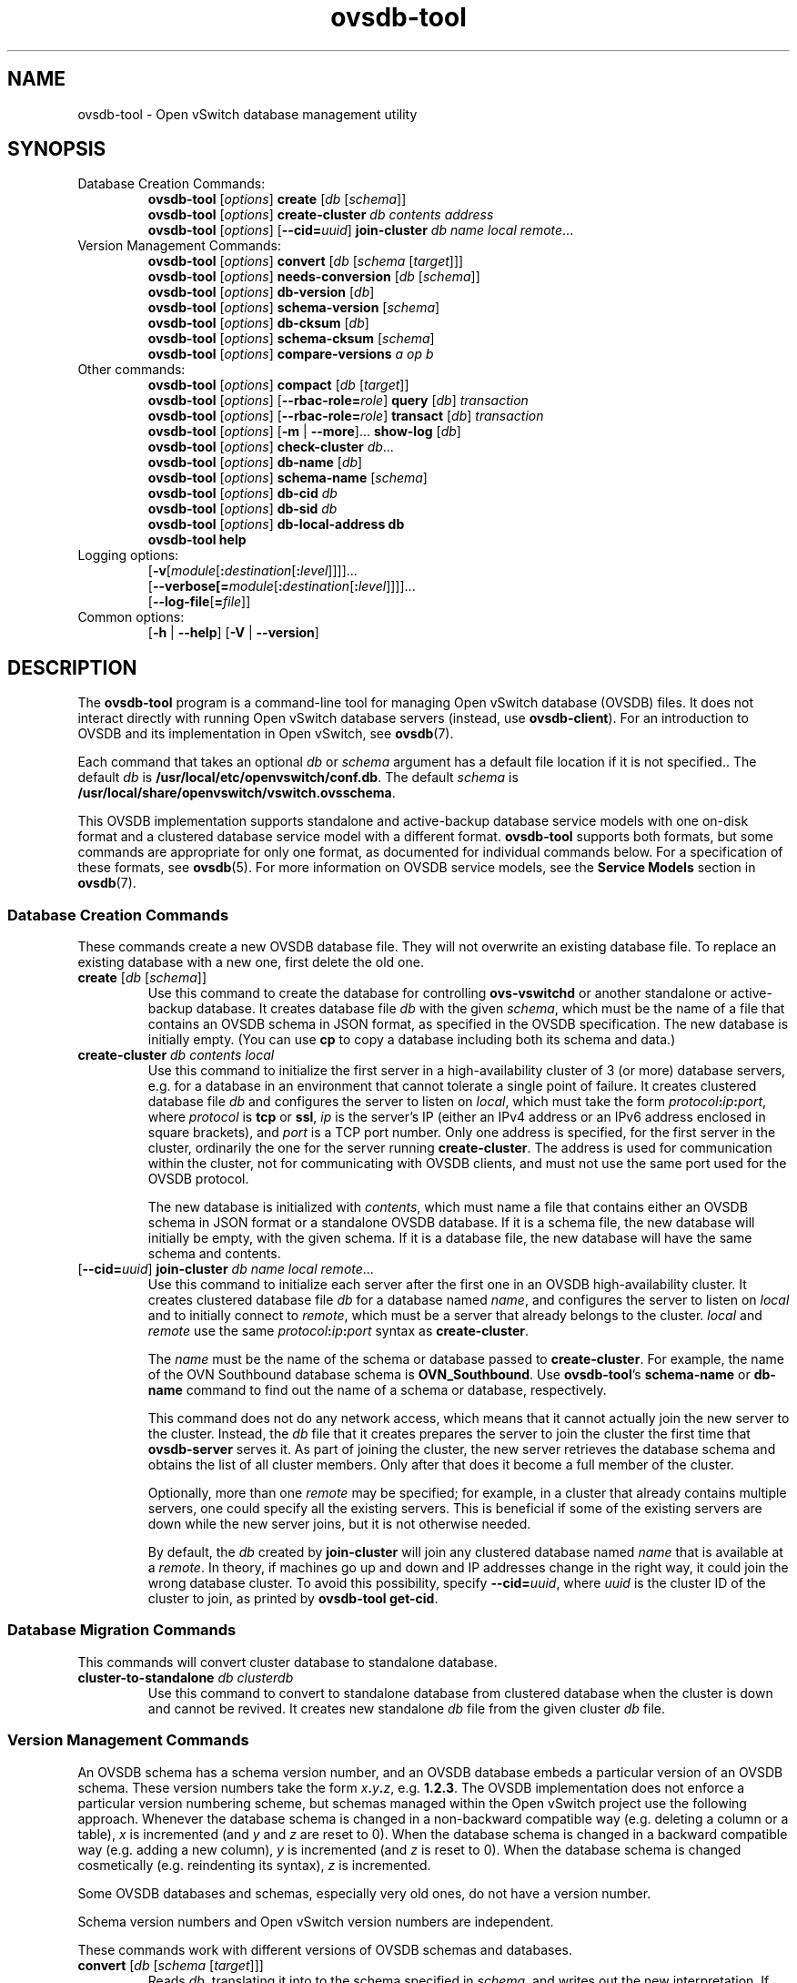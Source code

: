 .\" -*- nroff -*-
.\" -*- nroff -*-
.\" ovs.tmac
.\"
.\" Open vSwitch troff macro library
.
.
.\" Continuation line for .IP.
.de IQ
.  br
.  ns
.  IP "\\$1"
..
.
.\" Introduces a sub-subsection
.de ST
.  PP
.  RS -0.15in
.  I "\\$1"
.  RE
..
.
.\" The content between the lines below is from an-ext.tmac in groff
.\" 1.21, with some modifications.
.\" ----------------------------------------------------------------------
.\" an-ext.tmac
.\"
.\" Written by Eric S. Raymond <esr@thyrsus.com>
.\"            Werner Lemberg <wl@gnu.org>
.\"
.\" Version 2007-Feb-02
.\"
.\" Copyright (C) 2007, 2009, 2011 Free Software Foundation, Inc.
.\" You may freely use, modify and/or distribute this file.
.\"
.\"
.\" The code below provides extension macros for the `man' macro package.
.\" Care has been taken to make the code portable; groff extensions are
.\" properly hidden so that all troff implementations can use it without
.\" changes.
.\"
.\" With groff, this file is sourced by the `man' macro package itself.
.\" Man page authors who are concerned about portability might add the
.\" used macros directly to the prologue of the man page(s).
.
.
.\" Convention: Auxiliary macros and registers start with `m' followed
.\"             by an uppercase letter or digit.
.
.
.\" Declare start of command synopsis.  Sets up hanging indentation.
.de SY
.  ie !\\n(mS \{\
.    nh
.    nr mS 1
.    nr mA \\n(.j
.    ad l
.    nr mI \\n(.i
.  \}
.  el \{\
.    br
.    ns
.  \}
.
.  HP \w'\fB\\$1\fP\ 'u
.  B "\\$1"
..
.
.
.\" End of command synopsis.  Restores adjustment.
.de YS
.  in \\n(mIu
.  ad \\n(mA
.  hy \\n(HY
.  nr mS 0
..
.
.
.\" Declare optional option.
.de OP
.  ie \\n(.$-1 \
.    RI "[\fB\\$1\fP" "\ \\$2" "]"
.  el \
.    RB "[" "\\$1" "]"
..
.
.
.\" Start URL.
.de UR
.  ds m1 \\$1\"
.  nh
.  if \\n(mH \{\
.    \" Start diversion in a new environment.
.    do ev URL-div
.    do di URL-div
.  \}
..
.
.
.\" End URL.
.de UE
.  ie \\n(mH \{\
.    br
.    di
.    ev
.
.    \" Has there been one or more input lines for the link text?
.    ie \\n(dn \{\
.      do HTML-NS "<a href=""\\*(m1"">"
.      \" Yes, strip off final newline of diversion and emit it.
.      do chop URL-div
.      do URL-div
\c
.      do HTML-NS </a>
.    \}
.    el \
.      do HTML-NS "<a href=""\\*(m1"">\\*(m1</a>"
\&\\$*\"
.  \}
.  el \
\\*(la\\*(m1\\*(ra\\$*\"
.
.  hy \\n(HY
..
.
.
.\" Start email address.
.de MT
.  ds m1 \\$1\"
.  nh
.  if \\n(mH \{\
.    \" Start diversion in a new environment.
.    do ev URL-div
.    do di URL-div
.  \}
..
.
.
.\" End email address.
.de ME
.  ie \\n(mH \{\
.    br
.    di
.    ev
.
.    \" Has there been one or more input lines for the link text?
.    ie \\n(dn \{\
.      do HTML-NS "<a href=""mailto:\\*(m1"">"
.      \" Yes, strip off final newline of diversion and emit it.
.      do chop URL-div
.      do URL-div
\c
.      do HTML-NS </a>
.    \}
.    el \
.      do HTML-NS "<a href=""mailto:\\*(m1"">\\*(m1</a>"
\&\\$*\"
.  \}
.  el \
\\*(la\\*(m1\\*(ra\\$*\"
.
.  hy \\n(HY
..
.
.
.\" Continuation line for .TP header.
.de TQ
.  br
.  ns
.  TP \\$1\" no doublequotes around argument!
..
.
.
.\" Start example.
.de EX
.  nr mE \\n(.f
.  nf
.  nh
.  ft CW
..
.
.
.\" End example.
.de EE
.  ft \\n(mE
.  fi
.  hy \\n(HY
..
.
.\" EOF
.\" ----------------------------------------------------------------------
.TH ovsdb\-tool 1 "2.13.3" "Open vSwitch" "Open vSwitch Manual"
.ds PN ovsdb\-tool
.
.SH NAME
ovsdb\-tool \- Open vSwitch database management utility
.
.SH SYNOPSIS
.IP "Database Creation Commands:"
\fBovsdb\-tool \fR[\fIoptions\fR] \fBcreate \fR[\fIdb\fR [\fIschema\fR]]
.br
\fBovsdb\-tool \fR[\fIoptions\fR] \fBcreate\-cluster \fIdb contents address\fR
.br
\fBovsdb\-tool \fR[\fIoptions\fR] [\fB\-\-cid=\fIuuid\fR] \fBjoin\-cluster\fI db name local remote\fR...
.IP "Version Management Commands:"
\fBovsdb\-tool \fR[\fIoptions\fR] \fBconvert \fR[\fIdb\fR [\fIschema
\fR[\fItarget\fR]]]
.br
\fBovsdb\-tool \fR[\fIoptions\fR] \fBneeds\-conversion \fR[\fIdb\fR [\fIschema\fR]]
.br
\fBovsdb\-tool \fR[\fIoptions\fR] \fBdb\-version \fR[\fIdb\fR]
.br
\fBovsdb\-tool \fR[\fIoptions\fR] \fBschema\-version \fR[\fIschema\fR]
.br
\fBovsdb\-tool \fR[\fIoptions\fR] \fBdb\-cksum \fR[\fIdb\fR]
.br
\fBovsdb\-tool \fR[\fIoptions\fR] \fBschema\-cksum \fR[\fIschema\fR]
.br
\fBovsdb\-tool \fR[\fIoptions\fR] \fBcompare-versions\fI a op b\fR
.IP "Other commands:"
\fBovsdb\-tool \fR[\fIoptions\fR] \fBcompact \fR[\fIdb\fR [\fItarget\fR]]
.br
\fBovsdb\-tool \fR[\fIoptions\fR] [\fB\-\-rbac\-role=\fIrole\fR] \fBquery \fR[\fIdb\fR] \fItransaction\fR
.br
\fBovsdb\-tool \fR[\fIoptions\fR] [\fB\-\-rbac\-role=\fIrole\fR] \fBtransact \fR[\fIdb\fR] \fItransaction\fR
.br
\fBovsdb\-tool \fR[\fIoptions\fR] [\fB\-m\fR | \fB\-\-more\fR]... \fBshow\-log \fR[\fIdb\fR]
.br
\fBovsdb\-tool \fR[\fIoptions\fR] \fBcheck\-cluster \fIdb\fR...
.br
\fBovsdb\-tool \fR[\fIoptions\fR] \fBdb\-name \fR[\fIdb\fR]
.br
\fBovsdb\-tool \fR[\fIoptions\fR] \fBschema\-name \fR[\fIschema\fR]
.br
\fBovsdb\-tool \fR[\fIoptions\fR] \fBdb\-cid\fI db\fR
.br
\fBovsdb\-tool \fR[\fIoptions\fR] \fBdb\-sid\fI db\fR
.br
\fBovsdb\-tool \fR[\fIoptions\fR] \fBdb\-local\-address db\fR
.br
\fBovsdb\-tool help\fR
.IP "Logging options:"
[\fB\-v\fR[\fImodule\fR[\fB:\fIdestination\fR[\fB:\fIlevel\fR]]]]\&...
.br
[\fB\-\-verbose[=\fImodule\fR[\fB:\fIdestination\fR[\fB:\fIlevel\fR]]]]\&...
.br
[\fB\-\-log\-file\fR[\fB=\fIfile\fR]]
.IP "Common options:"
[\fB\-h\fR | \fB\-\-help\fR]
[\fB\-V\fR | \fB\-\-version\fR]

.
.SH DESCRIPTION
The \fBovsdb\-tool\fR program is a command-line tool for managing Open
vSwitch database (OVSDB) files.  It does not interact directly with
running Open vSwitch database servers (instead, use
\fBovsdb\-client\fR).
For an introduction to OVSDB and its implementation in Open vSwitch,
see \fBovsdb\fR(7).
.PP
Each command that takes an optional \fIdb\fR or \fIschema\fR argument
has a default file location if it is not specified..  The default
\fIdb\fR is \fB/usr/local/etc/openvswitch/conf.db\fR.  The default \fIschema\fR is
\fB/usr/local/share/openvswitch/vswitch.ovsschema\fR.
.PP
This OVSDB implementation supports standalone and active-backup
database service models with one on-disk format and a clustered
database service model with a different format.  \fBovsdb\-tool\fR
supports both formats, but some commands are appropriate for only one
format, as documented for individual commands below.  For a
specification of these formats, see \fBovsdb\fR(5).  For more
information on OVSDB service models, see the \fBService Models\fR
section in \fBovsdb\fR(7).
.
.SS "Database Creation Commands"
These commands create a new OVSDB database file.
They will not overwrite an existing database file.  To
replace an existing database with a new one, first delete the old one.
.
.IP "\fBcreate \fR[\fIdb\fR [\fIschema\fR]]"
Use this command to create the database for controlling
\fBovs\-vswitchd\fR or another standalone or active-backup database.
It creates database file \fIdb\fR with the given \fIschema\fR, which
must be the name of a file that contains an OVSDB schema in JSON
format, as specified in the OVSDB specification.  The new database is
initially empty.  (You can use \fBcp\fR to copy a database including
both its schema and data.)
.
.IP "\fBcreate\-cluster\fI db contents local"
Use this command to initialize the first server in a high-availability
cluster of 3 (or more) database servers, e.g. for a database in an
environment that cannot tolerate a single point of failure.  It creates
clustered database file \fIdb\fR and configures the server to listen on
\fIlocal\fR, which must take the form \fIprotocol\fB:\fIip\fB:\fIport\fR,
where \fIprotocol\fR is \fBtcp\fR or \fBssl\fR, \fIip\fR is the server's
IP (either an IPv4 address or an IPv6 address enclosed in square
brackets), and \fIport\fR is a TCP port number.  Only one address is
specified, for the first server in the cluster, ordinarily the one for
the server running \fBcreate\-cluster\fR.  The address is used for
communication within the cluster, not for communicating with OVSDB
clients, and must not use the same port used for the OVSDB protocol.
.IP
The new database is initialized with \fIcontents\fR, which must name a
file that contains either an OVSDB schema in JSON format or a
standalone OVSDB database.  If it is a schema file, the new database
will initially be empty, with the given schema.  If it is a database
file, the new database will have the same schema and contents.
.
.IP "[\fB\-\-cid=\fIuuid\fR] \fBjoin\-cluster\fI db name local remote\fR..."
Use this command to initialize each server after the first one in an
OVSDB high-availability cluster.  It creates clustered database file
\fIdb\fR for a database named \fIname\fR, and
configures the server to listen on \fIlocal\fR and to initially
connect to \fIremote\fR, which must be a server that already belongs
to the cluster.  \fIlocal\fR and \fIremote\fR use the same
\fIprotocol\fB:\fIip\fB:\fIport\fR syntax as \fBcreate\-cluster\fR.
.IP
The \fIname\fR must be the name of the schema or database passed to
\fBcreate\-cluster\fR.  For example, the name of the OVN Southbound
database schema is \fBOVN_Southbound\fR.  Use \fBovsdb\-tool\fR's
\fBschema\-name\fR or \fBdb\-name\fR command to find out the name of a
schema or database, respectively.
.IP
This command does not do any network access, which means that it
cannot actually join the new server to the cluster.  Instead, the
\fIdb\fR file that it creates prepares the server to join the cluster
the first time that \fBovsdb\-server\fR serves it.  As part of joining
the cluster, the new server retrieves the database schema and obtains
the list of all cluster members.  Only after that does it become a
full member of the cluster.
.IP
Optionally, more than one \fIremote\fR may be specified; for example,
in a cluster that already contains multiple servers, one could specify
all the existing servers.  This is beneficial if some of the existing
servers are down while the new server joins, but it is not otherwise
needed.
.IP
By default, the \fIdb\fR created by \fBjoin\-cluster\fR will join any
clustered database named \fIname\fR that is available at a
\fIremote\fR.  In theory, if machines go up and down and IP addresses
change in the right way, it could join the wrong database cluster.  To
avoid this possibility, specify \fB\-\-cid=\fIuuid\fR, where
\fIuuid\fR is the cluster ID of the cluster to join, as printed by
\fBovsdb\-tool get\-cid\fR.
.
.SS "Database Migration Commands"
This commands will convert cluster database to standalone database.
.
.IP "\fBcluster\-to\-standalone\fI db clusterdb"
Use this command to convert to standalone database from clustered database
when the cluster is down and cannot be revived. It creates new standalone
\fIdb\fR file from the given cluster \fIdb\fR file.
.
.SS "Version Management Commands"
.PP
An OVSDB schema has a schema version number, and an OVSDB database
embeds a particular version of an OVSDB schema.  These version numbers
take the form \fIx\fB.\fIy\fB.\fIz\fR, e.g. \fB1.2.3\fR.  The OVSDB
implementation does not enforce a particular version numbering scheme,
but schemas managed within the Open vSwitch project use the following
approach.  Whenever the database schema is changed in a non-backward
compatible way (e.g. deleting a column or a table), \fIx\fR is
incremented (and \fIy\fR and \fIz\fR are reset to 0).  When the
database schema is changed in a backward compatible way (e.g. adding a
new column), \fIy\fR is incremented (and \fIz\fR is reset to 0).  When
the database schema is changed cosmetically (e.g. reindenting its
syntax), \fIz\fR is incremented.
.PP
Some OVSDB databases and schemas, especially very old ones, do not
have a version number.
.PP
Schema version numbers and Open vSwitch version numbers are
independent.
.PP
These commands work with different versions of OVSDB schemas and
databases.
.
.IP "\fBconvert \fR[\fIdb\fR [\fIschema \fR[\fItarget\fR]]]"
Reads \fIdb\fR, translating it into to the schema specified in
\fIschema\fR, and writes out the new interpretation.  If \fItarget\fR
is specified, the translated version is written as a new file named
\fItarget\fR, which must not already exist.  If \fItarget\fR is
omitted, then the translated version of the database replaces \fIdb\fR
in-place.  In-place conversion cannot take place if the database is
currently being served by \fBovsdb\-server\fR (instead, either stop
\fBovsdb\-server\fR first or use \fBovsdb\-client\fR's \fBconvert\fR
command).
.IP
This command can do simple ``upgrades'' and ``downgrades'' on a
database's schema.  The data in \fIdb\fR must be valid when
interpreted under \fIschema\fR, with only one exception: data in
\fIdb\fR for tables and columns that do not exist in \fIschema\fR are
ignored.  Columns that exist in \fIschema\fR but not in \fIdb\fR are
set to their default values.  All of \fIschema\fR's constraints apply
in full.
.IP
Some uses of this command can cause unrecoverable data loss.  For
example, converting a database from a schema that has a given column
or table to one that does not will delete all data in that column or
table.  Back up critical databases before converting them.
.IP
This command is for standalone and active-backup databases only.  For
clustered databases, use \fBovsdb\-client\fR's \fBconvert\fR command
to convert them online.
.
.IP "\fBneeds\-conversion \fR[\fIdb\fR [\fIschema\fR]]"
Reads the schema embedded in \fIdb\fR and the JSON schema from
\fIschema\fR and compares them.  If the schemas are the same, prints
\fBno\fR on stdout; if they differ, prints \fByes\fR.
.IP
This command is for standalone and active-backup databases only.  For
clustered databases, use \fBovsdb\-client\fR's \fBneeds-conversion\fR
command instead.
.
.IP "\fBdb\-version \fR[\fIdb\fR]"
.IQ "\fBschema\-version \fR[\fIschema\fR]"
Prints the version number in the schema embedded within the database
\fIdb\fR or in the JSON schema \fIschema\fR on stdout.
If \fIschema\fR or \fIdb\fR was created before schema versioning was
introduced, then it will not have a version number and this command
will print a blank line.
.IP
The \fBdb\-version\fR command is for standalone and active-backup
databases only.  For clustered databases, use \fBovsdb\-client\fR's
\fBschema\-version\fR command instead.
.
.IP "\fBdb\-cksum \fR[\fIdb\fR]"
.IQ "\fBschema\-cksum \fR[\fIschema\fR]"
Prints the checksum in the schema embedded within the database
\fIdb\fR or of the JSON schema \fIschema\fR on stdout.
If \fIschema\fR or \fIdb\fR was created before schema checksums were
introduced, then it will not have a checksum and this command
will print a blank line.
.IP
The \fBdb\-cksum\fR command is for standalone and active-backup
databases only.  For clustered databases, use \fBovsdb\-client\fR's
\fBschema\-cksum\fR command instead.
.
.IP "\fBcompare-versions\fI a op b\fR"
Compares \fIa\fR and \fIb\fR according to \fIop\fR.  Both \fIa\fR and
\fIb\fR must be OVSDB schema version numbers in the form
\fIx\fB.\fIy\fB.\fIz\fR, as described in \fBovsdb\fR(7), and \fIop\fR
must be one of \fB< <= == >= > !=\fR.  If the comparison is true,
exits with status 0; if it is false, exits with status 2.  (Exit
status 1 indicates an error, e.g. \fIa\fR or \fIb\fR is the wrong
syntax for an OVSDB version or \fIop\fR is not a valid comparison
operator.)
.
.SS "Other Commands"
.
.IP "\fBcompact \fR[\fIdb\fR [\fItarget\fR]]"
Reads \fIdb\fR and writes a compacted version.  If \fItarget\fR is
specified, the compacted version is written as a new file named
\fItarget\fR, which must not already exist.  If \fItarget\fR is
omitted, then the compacted version of the database replaces \fIdb\fR
in-place.  This command is not needed in normal operation because
\fBovsdb\-server\fR from time to time automatically compacts a
database that grows much larger than its minimum size.
.IP
This command does not work if \fIdb\fR is currently being served by
\fBovsdb\-server\fR, or if it is otherwise locked for writing by
another process.  This command also does not work with clustered
databases.  Instead, in either case, send the
\fBovsdb\-server/compact\fR command to \fBovsdb\-server\fR, via
\fBovs\-appctl\fR).
.
.IP "[\fB\-\-rbac\-role=\fIrole\fR] \fBquery \fR[\fIdb\fR] \fItransaction\fR"
Opens \fIdb\fR, executes \fItransaction\fR on it, and prints the
results.  The \fItransaction\fR must be a JSON array in the format of
the \fBparams\fR array for the JSON-RPC \fBtransact\fR method, as
described in the OVSDB specification.
.IP
This command opens \fIdb\fR for read-only access, so it may
safely run concurrently with other database activity, including
\fBovsdb\-server\fR and other database writers.  The \fItransaction\fR
may specify database modifications, but these will have no effect on
\fIdb\fR.
.IP
By default, the transaction is executed using the ``superuser'' RBAC
role.  Use \fB\-\-rbac\-role\fR to specify a different role.
.IP
This command does not work with clustered databases.  Instead, use
\fBovsdb-client\fR's \fBquery\fR command to send the query to
\fBovsdb\-server\fR.
.
.IP "[\fB\-\-rbac\-role=\fIrole\fR] \fBtransact \fR[\fIdb\fR] \fItransaction\fR"
Opens \fIdb\fR, executes \fItransaction\fR on it, prints the results,
and commits any changes to \fIdb\fR.  The \fItransaction\fR must be a
JSON array in the format of the \fBparams\fR array for the JSON-RPC
\fBtransact\fR method, as described in the OVSDB specification.
.IP
This command does not work if \fIdb\fR is currently being served by
\fBovsdb\-server\fR, or if it is otherwise locked for writing by
another process.  This command also does not work with clustered
databases.  Instead, in either case, use \fBovsdb\-client\fR's
\fBtransact\fR command to send the query to \fBovsdb\-server\fR.
.IP
By default, the transaction is executed using the ``superuser'' RBAC
role.  Use \fB\-\-rbac\-role\fR to specify a different role.
.
.IP "[\fB\-m\fR | \fB\-\-more\fR]... \fBshow\-log \fR[\fIdb\fR]"
Prints a summary of the records in \fIdb\fR's log, including the time
and date at which each database change occurred and any associated
comment.  This may be useful for debugging.
.IP
To increase the verbosity of output, add \fB\-m\fR (or \fB\-\-more\fR)
one or more times to the command line.  With one \fB\-m\fR,
\fBshow\-log\fR prints a summary of the records added, deleted, or
modified by each transaction.  With two \fB\-m\fRs, \fBshow\-log\fR
also prints the values of the columns modified by each change to a
record.
.IP
This command works with standalone and active-backup databases and
with clustered databases, but the output formats are different.
.
.IP "\fBcheck\-cluster \fIdb\fR..."
Reads all of the records in the supplied databases, which must be
collected from different servers (and ideally all the servers) in a
single cluster.  Checks each database for self-consistency and the set
together for cross-consistency.  If \fBovsdb\-tool\fR detects unusual
but not necessarily incorrect content, it prints a warning or warnings
on stdout.  If \fBovsdb\-tool\fR find consistency errors, it prints an
error on stderr and exits with status 1.  Errors typically indicate
bugs in \fBovsdb\-server\fR; please consider reporting them to the
Open vSwitch developers.
.
.IP "\fBdb\-name \fR[\fIdb\fR]"
.IQ "\fBschema\-name \fR[\fIschema\fR]"
Prints the name of the schema embedded within the database \fIdb\fR or
in the JSON schema \fIschema\fR on stdout.
.
.IP "\fBdb\-cid\fI db\fR"
Prints the cluster ID, which is a UUID that identifies the cluster,
for \fIdb\fR.  If \fIdb\fR is a database newly created by
\fBovsdb\-tool cluster\-join\fR that has not yet successfully joined
its cluster, and \fB\-\-cid\fR was not specified on the
\fBcluster\-join\fR command line, then this command will output an
error, and exit with status 2, because the cluster ID is not yet
known.  This command works only with clustered databases.
.IP
The all-zeros UUID is not a valid cluster ID.
.
.IP "\fBdb\-sid\fI db\fR"
Prints the server ID, which is a UUID that identifies the server, for
\fIdb\fR.  This command works only with clustered databases.  It works
even if \fIdb\fR is a database newly created by \fBovsdb\-tool
cluster\-join\fR that has not yet successfully joined its cluster.
.
.IP "\fBdb\-local\-address db\fR"
Prints the local address used for database clustering for \fIdb\fR, in
the same \fIprotocol\fB:\fIip\fB:\fIport\fR form used on
\fBcreate\-cluster\fR and \fBjoin\-cluster\fR.
.
.IP "\fBdb\-is\-clustered\fI db\fR"
.IQ "\fBdb\-is\-standalone\fI db\fR"
Tests whether \fIdb\fR is a database file in clustered or standalone
format, respectively.  If so, exits with status 0; if not, exits with
status 2.  (Exit status 1 indicates an error, e.g. \fIdb\fR is not an
OVSDB database or does not exist.)
.
.SH OPTIONS
.SS "Logging Options"
.IP "\fB\-v\fR[\fIspec\fR]
.IQ "\fB\-\-verbose=\fR[\fIspec\fR]
.
Sets logging levels.  Without any \fIspec\fR, sets the log level for
every module and destination to \fBdbg\fR.  Otherwise, \fIspec\fR is a
list of words separated by spaces or commas or colons, up to one from
each category below:
.
.RS
.IP \(bu
A valid module name, as displayed by the \fBvlog/list\fR command on
\fBovs\-appctl\fR(8), limits the log level change to the specified
module.
.
.IP \(bu
\fBsyslog\fR, \fBconsole\fR, or \fBfile\fR, to limit the log level
change to only to the system log, to the console, or to a file,
respectively.  (If \fB\-\-detach\fR is specified, \fB\*(PN\fR closes
its standard file descriptors, so logging to the console will have no
effect.)
.IP
On Windows platform, \fBsyslog\fR is accepted as a word and is only
useful along with the \fB\-\-syslog\-target\fR option (the word has no
effect otherwise).
.
.IP \(bu
\fBoff\fR, \fBemer\fR, \fBerr\fR, \fBwarn\fR, \fBinfo\fR, or
\fBdbg\fR, to control the log level.  Messages of the given severity
or higher will be logged, and messages of lower severity will be
filtered out.  \fBoff\fR filters out all messages.  See
\fBovs\-appctl\fR(8) for a definition of each log level.
.RE
.
.IP
Case is not significant within \fIspec\fR.
.IP
Regardless of the log levels set for \fBfile\fR, logging to a file
will not take place unless \fB\-\-log\-file\fR is also specified (see
below).
.IP
For compatibility with older versions of OVS, \fBany\fR is accepted as
a word but has no effect.
.
.IP "\fB\-v\fR"
.IQ "\fB\-\-verbose\fR"
Sets the maximum logging verbosity level, equivalent to
\fB\-\-verbose=dbg\fR.
.
.IP "\fB\-vPATTERN:\fIdestination\fB:\fIpattern\fR"
.IQ "\fB\-\-verbose=PATTERN:\fIdestination\fB:\fIpattern\fR"
Sets the log pattern for \fIdestination\fR to \fIpattern\fR.  Refer to
\fBovs\-appctl\fR(8) for a description of the valid syntax for \fIpattern\fR.
.
.IP "\fB\-vFACILITY:\fIfacility\fR"
.IQ "\fB\-\-verbose=FACILITY:\fIfacility\fR"
Sets the RFC5424 facility of the log message. \fIfacility\fR can be one of
\fBkern\fR, \fBuser\fR, \fBmail\fR, \fBdaemon\fR, \fBauth\fR, \fBsyslog\fR,
\fBlpr\fR, \fBnews\fR, \fBuucp\fR, \fBclock\fR, \fBftp\fR, \fBntp\fR,
\fBaudit\fR, \fBalert\fR, \fBclock2\fR, \fBlocal0\fR, \fBlocal1\fR,
\fBlocal2\fR, \fBlocal3\fR, \fBlocal4\fR, \fBlocal5\fR, \fBlocal6\fR or
\fBlocal7\fR. If this option is not specified, \fBdaemon\fR is used as
the default for the local system syslog and \fBlocal0\fR is used while sending
a message to the target provided via the \fB\-\-syslog\-target\fR option.
.
.TP
\fB\-\-log\-file\fR[\fB=\fIfile\fR]
Enables logging to a file.  If \fIfile\fR is specified, then it is
used as the exact name for the log file.  The default log file name
used if \fIfile\fR is omitted is \fB/usr/local/var/log/openvswitch/\*(PN.log\fR.
.
.IP "\fB\-\-syslog\-target=\fIhost\fB:\fIport\fR"
Send syslog messages to UDP \fIport\fR on \fIhost\fR, in addition to
the system syslog.  The \fIhost\fR must be a numerical IP address, not
a hostname.
.
.IP "\fB\-\-syslog\-method=\fImethod\fR"
Specify \fImethod\fR how syslog messages should be sent to syslog daemon.
Following forms are supported:
.RS
.IP \(bu
\fBlibc\fR, use libc \fBsyslog()\fR function.
Downside of using this options is that libc adds fixed prefix to every
message before it is actually sent to the syslog daemon over \fB/dev/log\fR
UNIX domain socket.
.IP \(bu
\fBunix:\fIfile\fR\fR, use UNIX domain socket directly.  It is possible to
specify arbitrary message format with this option.  However,
\fBrsyslogd 8.9\fR and older versions use hard coded parser function anyway
that limits UNIX domain socket use.  If you want to use arbitrary message
format with older \fBrsyslogd\fR versions, then use UDP socket to localhost
IP address instead.
.IP \(bu
\fBudp:\fIip\fR:\fIport\fR\fR, use UDP socket.  With this method it is
possible to use arbitrary message format also with older \fBrsyslogd\fR.
When sending syslog messages over UDP socket extra precaution needs to
be taken into account, for example, syslog daemon needs to be configured
to listen on the specified UDP port, accidental iptables rules could be
interfering with local syslog traffic and there are some security
considerations that apply to UDP sockets, but do not apply to UNIX domain
sockets.
.IP \(bu
\fBnull\fR, discards all messages logged to syslog.
.RE
.IP
The default is taken from the \fBOVS_SYSLOG_METHOD\fR environment
variable; if it is unset, the default is \fBlibc\fR.
.SS "Other Options"
.IP "\fB\-h\fR"
.IQ "\fB\-\-help\fR"
Prints a brief help message to the console.
.
.IP "\fB\-V\fR"
.IQ "\fB\-\-version\fR"
Prints version information to the console.
.SH "FILES"
The default \fIdb\fR is \fB/usr/local/etc/openvswitch/conf.db\fR.  The
default \fIschema\fR is \fB/usr/local/share/openvswitch/vswitch.ovsschema\fR.  The
\fBhelp\fR command also displays these defaults.
.SH "SEE ALSO"
.
\fBovsdb\fR(7),
\fBovsdb\-server\fR(1),
\fBovsdb\-client\fR(1).
